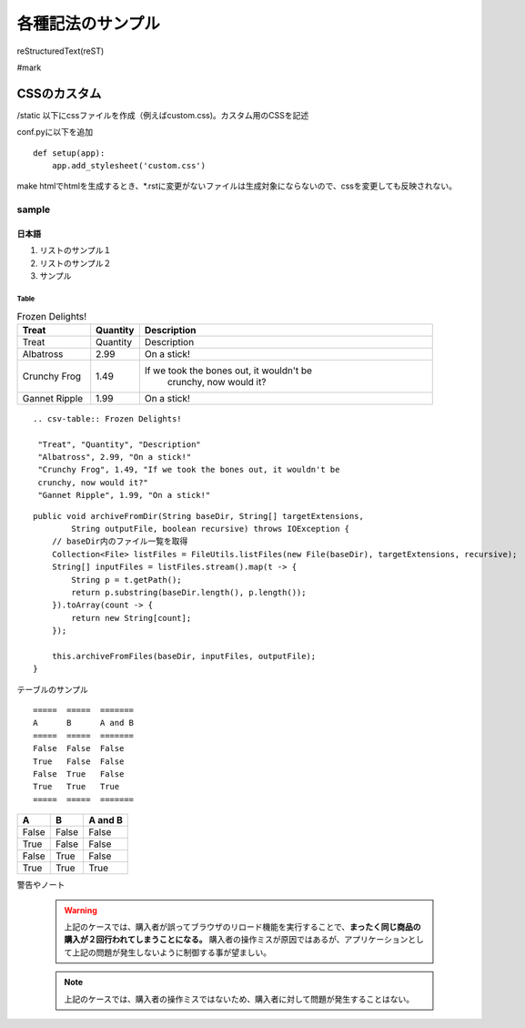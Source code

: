 ########################
各種記法のサンプル
########################

reStructuredText(reST)

#mark

***************
CSSのカスタム
***************

/static 以下にcssファイルを作成（例えばcustom.css)。カスタム用のCSSを記述

conf.pyに以下を追加

:: 

 def setup(app):
     app.add_stylesheet('custom.css')


make htmlでhtmlを生成するとき、*.rstに変更がないファイルは生成対象にならないので、cssを変更しても反映されない。

===========
sample
===========

--------
日本語
--------

#. リストのサンプル１
#. リストのサンプル２
#. サンプル

~~~~~~~~
Table
~~~~~~~~

.. csv-table:: Frozen Delights!
  :header: "Treat", "Quantity", "Description"
  :widths: 15, 10, 60

   "Treat", "Quantity", "Description"
   "Albatross", 2.99, "On a stick!"
   "Crunchy Frog", 1.49, "If we took the bones out, it wouldn't be
   crunchy, now would it?"
   "Gannet Ripple", 1.99, "On a stick!"

::

  .. csv-table:: Frozen Delights!

   "Treat", "Quantity", "Description"
   "Albatross", 2.99, "On a stick!"
   "Crunchy Frog", 1.49, "If we took the bones out, it wouldn't be
   crunchy, now would it?"
   "Gannet Ripple", 1.99, "On a stick!"

.. highlight:: java
 

::

    public void archiveFromDir(String baseDir, String[] targetExtensions,
            String outputFile, boolean recursive) throws IOException {
        // baseDir内のファイル一覧を取得
        Collection<File> listFiles = FileUtils.listFiles(new File(baseDir), targetExtensions, recursive);
        String[] inputFiles = listFiles.stream().map(t -> {
            String p = t.getPath();
            return p.substring(baseDir.length(), p.length());
        }).toArray(count -> {
            return new String[count];
        });

        this.archiveFromFiles(baseDir, inputFiles, outputFile);
    }


テーブルのサンプル

::

  =====  =====  =======
  A      B      A and B
  =====  =====  =======
  False  False  False
  True   False  False
  False  True   False
  True   True   True
  =====  =====  =======


=====  =====  =======
A      B      A and B
=====  =====  =======
False  False  False
True   False  False
False  True   False
True   True   True
=====  =====  =======


警告やノート

 .. warning::

    上記のケースでは、購入者が誤ってブラウザのリロード機能を実行することで、**まったく同じ商品の購入が２回行われてしまうことになる。**
    購入者の操作ミスが原因ではあるが、アプリケーションとして上記の問題が発生しないように制御する事が望ましい。

 .. note::
 
    上記のケースでは、購入者の操作ミスではないため、購入者に対して問題が発生することはない。






